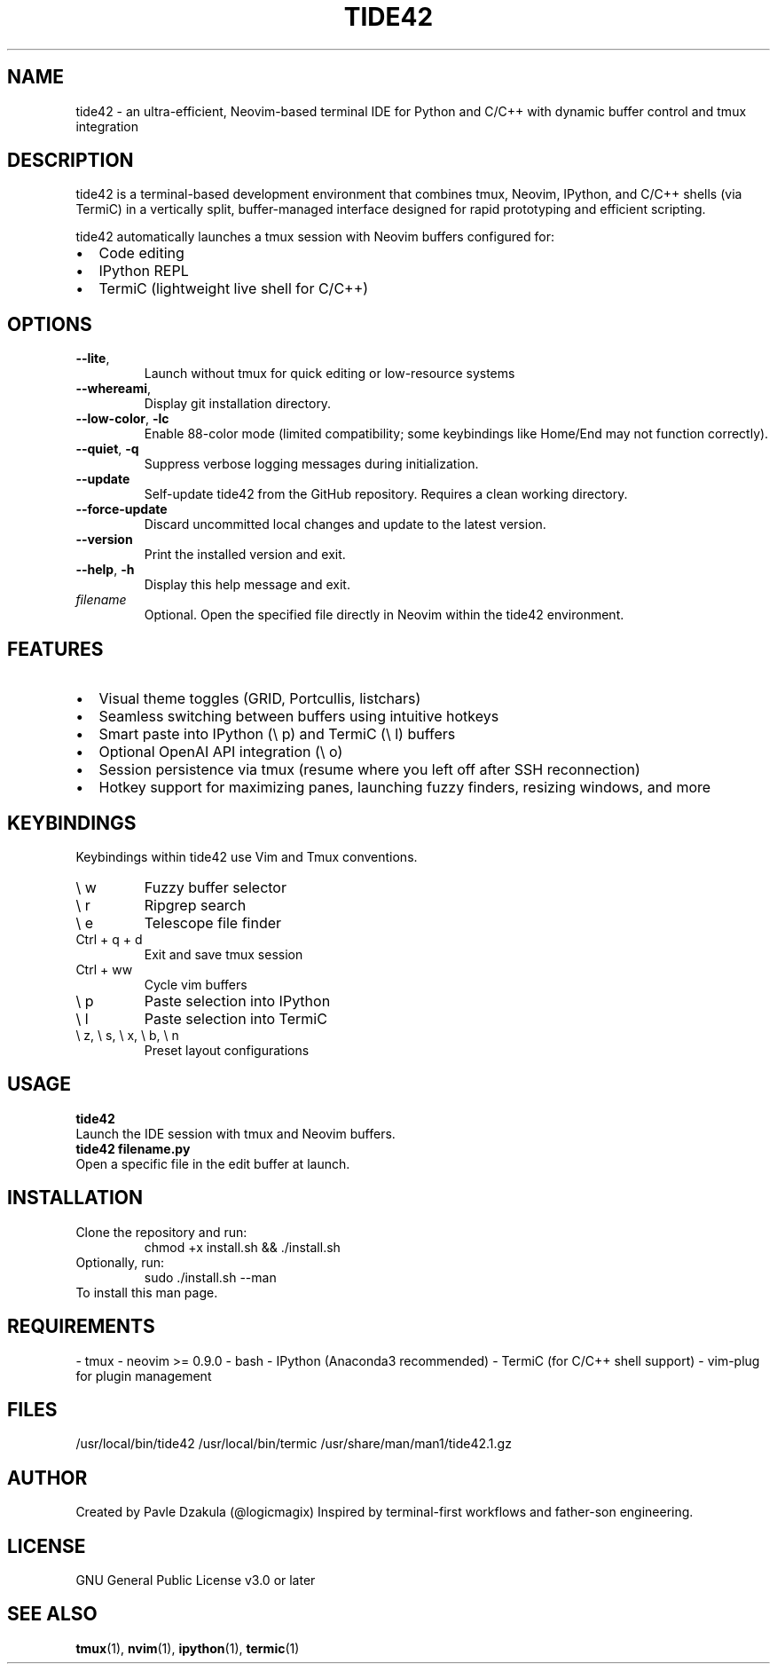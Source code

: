 .TH TIDE42 1 "May 2025" "version 1.1.0" "tide42 Manual"

.SH NAME
tide42 \- an ultra-efficient, Neovim-based terminal IDE for Python and C/C++ with dynamic buffer control and tmux integration


.SH DESCRIPTION
tide42 is a terminal-based development environment that combines tmux, Neovim, IPython, and C/C++ shells (via TermiC) in a vertically split, buffer-managed interface designed for rapid prototyping and efficient scripting.

tide42 automatically launches a tmux session with Neovim buffers configured for:
.IP \[bu] 2
Code editing
.IP \[bu] 2
IPython REPL
.IP \[bu] 2
TermiC (lightweight live shell for C/C++)

.SH OPTIONS

.TP
.BR \-\-lite ",
Launch without tmux for quick editing or low-resource systems

.TP 
.BR \-\-whereami ",
Display git installation directory.

.TP
.BR \-\-low-color ", " \-lc
Enable 88-color mode (limited compatibility; some keybindings like Home/End may not function correctly).

.TP
.BR \-\-quiet ", " \-q
Suppress verbose logging messages during initialization.

.TP
.BR \-\-update
Self-update tide42 from the GitHub repository. Requires a clean working directory.

.TP
.BR \-\-force-update
Discard uncommitted local changes and update to the latest version.

.TP
.BR \-\-version
Print the installed version and exit.

.TP
.BR \-\-help ", " \-h
Display this help message and exit.

.TP
.I filename
Optional. Open the specified file directly in Neovim within the tide42 environment.

.SH FEATURES
.IP \[bu] 2
Visual theme toggles (GRID, Portcullis, listchars)
.IP \[bu] 2
Seamless switching between buffers using intuitive hotkeys
.IP \[bu] 2
Smart paste into IPython (\e p) and TermiC (\e l) buffers
.IP \[bu] 2
Optional OpenAI API integration (\e o)
.IP \[bu] 2
Session persistence via tmux (resume where you left off after SSH reconnection)
.IP \[bu] 2
Hotkey support for maximizing panes, launching fuzzy finders, resizing windows, and more

.SH KEYBINDINGS
Keybindings within tide42 use Vim and Tmux conventions.
.IP "\e w"
Fuzzy buffer selector
.IP "\e r"
Ripgrep search
.IP "\e e"
Telescope file finder
.IP "Ctrl + q + d"
Exit and save tmux session
.IP "Ctrl + ww"
Cycle vim buffers
.IP "\e p"
Paste selection into IPython
.IP "\e l"
Paste selection into TermiC
.IP "\e z, \e s, \e x, \e b, \e n"
Preset layout configurations

.SH USAGE
.B tide42
.br
Launch the IDE session with tmux and Neovim buffers.
.br
.B tide42 filename.py
.br
Open a specific file in the edit buffer at launch.

.SH INSTALLATION
Clone the repository and run:
.RS
chmod +x install.sh && ./install.sh
.RE
Optionally, run:
.RS
sudo ./install.sh --man
.RE
To install this man page.

.SH REQUIREMENTS
- tmux  
- neovim >= 0.9.0  
- bash  
- IPython (Anaconda3 recommended)  
- TermiC (for C/C++ shell support)  
- vim-plug for plugin management

.SH FILES
/usr/local/bin/tide42  
/usr/local/bin/termic  
/usr/share/man/man1/tide42.1.gz  

.SH AUTHOR
Created by Pavle Dzakula (@logicmagix)  
Inspired by terminal-first workflows and father-son engineering.

.SH LICENSE
GNU General Public License v3.0 or later

.SH SEE ALSO
.BR tmux (1),
.BR nvim (1),
.BR ipython (1),
.BR termic (1)

